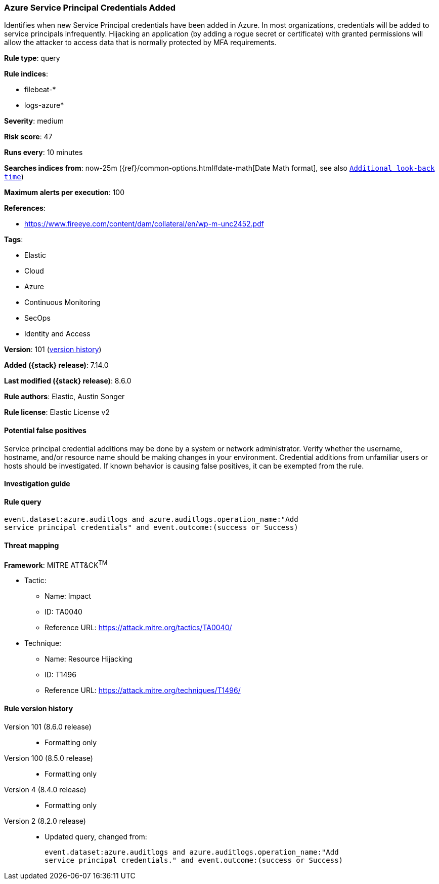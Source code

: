 [[azure-service-principal-credentials-added]]
=== Azure Service Principal Credentials Added

Identifies when new Service Principal credentials have been added in Azure. In most organizations, credentials will be added to service principals infrequently. Hijacking an application (by adding a rogue secret or certificate) with granted permissions will allow the attacker to access data that is normally protected by MFA requirements.

*Rule type*: query

*Rule indices*:

* filebeat-*
* logs-azure*

*Severity*: medium

*Risk score*: 47

*Runs every*: 10 minutes

*Searches indices from*: now-25m ({ref}/common-options.html#date-math[Date Math format], see also <<rule-schedule, `Additional look-back time`>>)

*Maximum alerts per execution*: 100

*References*:

* https://www.fireeye.com/content/dam/collateral/en/wp-m-unc2452.pdf

*Tags*:

* Elastic
* Cloud
* Azure
* Continuous Monitoring
* SecOps
* Identity and Access

*Version*: 101 (<<azure-service-principal-credentials-added-history, version history>>)

*Added ({stack} release)*: 7.14.0

*Last modified ({stack} release)*: 8.6.0

*Rule authors*: Elastic, Austin Songer

*Rule license*: Elastic License v2

==== Potential false positives

Service principal credential additions may be done by a system or network administrator. Verify whether the username, hostname, and/or resource name should be making changes in your environment. Credential additions from unfamiliar users or hosts should be investigated. If known behavior is causing false positives, it can be exempted from the rule.

==== Investigation guide


[source,markdown]
----------------------------------

----------------------------------


==== Rule query


[source,js]
----------------------------------
event.dataset:azure.auditlogs and azure.auditlogs.operation_name:"Add
service principal credentials" and event.outcome:(success or Success)
----------------------------------

==== Threat mapping

*Framework*: MITRE ATT&CK^TM^

* Tactic:
** Name: Impact
** ID: TA0040
** Reference URL: https://attack.mitre.org/tactics/TA0040/
* Technique:
** Name: Resource Hijacking
** ID: T1496
** Reference URL: https://attack.mitre.org/techniques/T1496/

[[azure-service-principal-credentials-added-history]]
==== Rule version history

Version 101 (8.6.0 release)::
* Formatting only

Version 100 (8.5.0 release)::
* Formatting only

Version 4 (8.4.0 release)::
* Formatting only

Version 2 (8.2.0 release)::
* Updated query, changed from:
+
[source, js]
----------------------------------
event.dataset:azure.auditlogs and azure.auditlogs.operation_name:"Add
service principal credentials." and event.outcome:(success or Success)
----------------------------------

